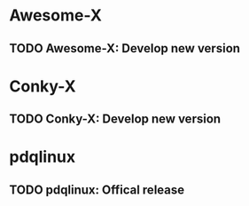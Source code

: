 * Awesome-X

** TODO Awesome-X: Develop new version
   DEADLINE: <2012-07-25 Wed>

* Conky-X

** TODO Conky-X: Develop new version
   DEADLINE: <2012-07-25 Wed>

* pdqlinux

** TODO pdqlinux: Offical release
   SCHEDULED: <2012-10-10 Wed>